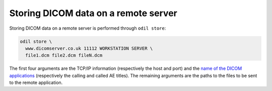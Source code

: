 Storing DICOM data on a remote server
=====================================

Storing DICOM data on a remote server is performed through ``odil store``:

.. code-block:: bash
  
  odil store \
    www.dicomserver.co.uk 11112 WORKSTATION SERVER \
    file1.dcm file2.dcm fileN.dcm

The first four arguments are the TCP/IP information (respectively the host and port) and the `name of the DICOM applications`_ (respectively the calling and called AE titles). The remaining arguments are the paths to the files to be sent to the remote application.

.. _name of the DICOM applications: http://dicom.nema.org/medical/dicom/current/output/chtml/part08/chapter_C.html
